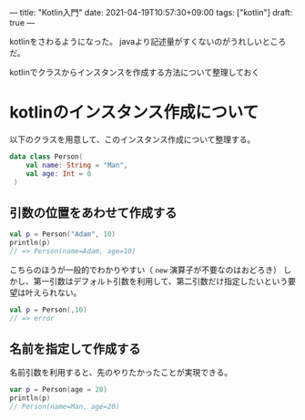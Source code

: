 ---
title: "Kotlin入門"
date: 2021-04-19T10:57:30+09:00
tags: ["kotlin"]
draft: true
---

kotlinをさわるようになった。
javaより記述量がすくないのがうれしいところだ。

kotlinでクラスからインスタンスを作成する方法について整理しておく

* kotlinのインスタンス作成について

  以下のクラスを用意して、このインスタンス作成について整理する。
   #+BEGIN_SRC kotlin
     data class Person(
         val name: String = "Man",
         val age: Int = 0
      )   
   #+END_SRC  

   #+RESULTS:
   # : res5: kotlin.String = >>> 
 
** 引数の位置をあわせて作成する
   

   #+BEGIN_SRC kotlin
     val p = Person("Adam", 10)
     println(p)
     // => Person(name=Adam, age=10)
   #+END_SRC

   こちらのほうが一般的でわかりやすい（ ~new~ 演算子が不要なのはおどろき）   
   しかし、第一引数はデフォルト引数を利用して、第二引数だけ指定したいという要望は叶えられない。

   # #+RESULTS:
   # : Person(name=Adam, age=10)
   # : res7: kotlin.String = >>>

   #+BEGIN_SRC kotlin
     val p = Person(,10)
     // => error
   #+END_SRC

   #+RESULTS:
   # : [1;31merror: [0;1mexpecting an argument[m
   # : val p = Person(,10)
   # :                ^
   # : 
   # : res15: kotlin.String = >>> 

** 名前を指定して作成する

   名前引数を利用すると、先のやりたかったことが実現できる。
   
   #+BEGIN_SRC kotlin
     var p = Person(age = 20)
     println(p)
     // Person(name=Man, age=20)
   #+END_SRC

   #+RESULTS:
   # : Person(name=Man, age=20)
   # : res11: kotlin.String = >>> 

  
